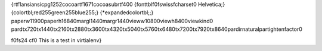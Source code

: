 {\rtf1\ansi\ansicpg1252\cocoartf1671\cocoasubrtf400
{\fonttbl\f0\fswiss\fcharset0 Helvetica;}
{\colortbl;\red255\green255\blue255;}
{\*\expandedcolortbl;;}
\paperw11900\paperh16840\margl1440\margr1440\vieww10800\viewh8400\viewkind0
\pard\tx720\tx1440\tx2160\tx2880\tx3600\tx4320\tx5040\tx5760\tx6480\tx7200\tx7920\tx8640\pardirnatural\partightenfactor0

\f0\fs24 \cf0 This is a test in virtialenv}